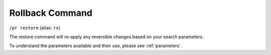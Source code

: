 Rollback Command
================

``/pr restore`` (alias: ``rs``)

The restore command will re-apply any reversible changes based on your search parameters.

To understand the parameters available and their use, please see :ref:`parameters`.
